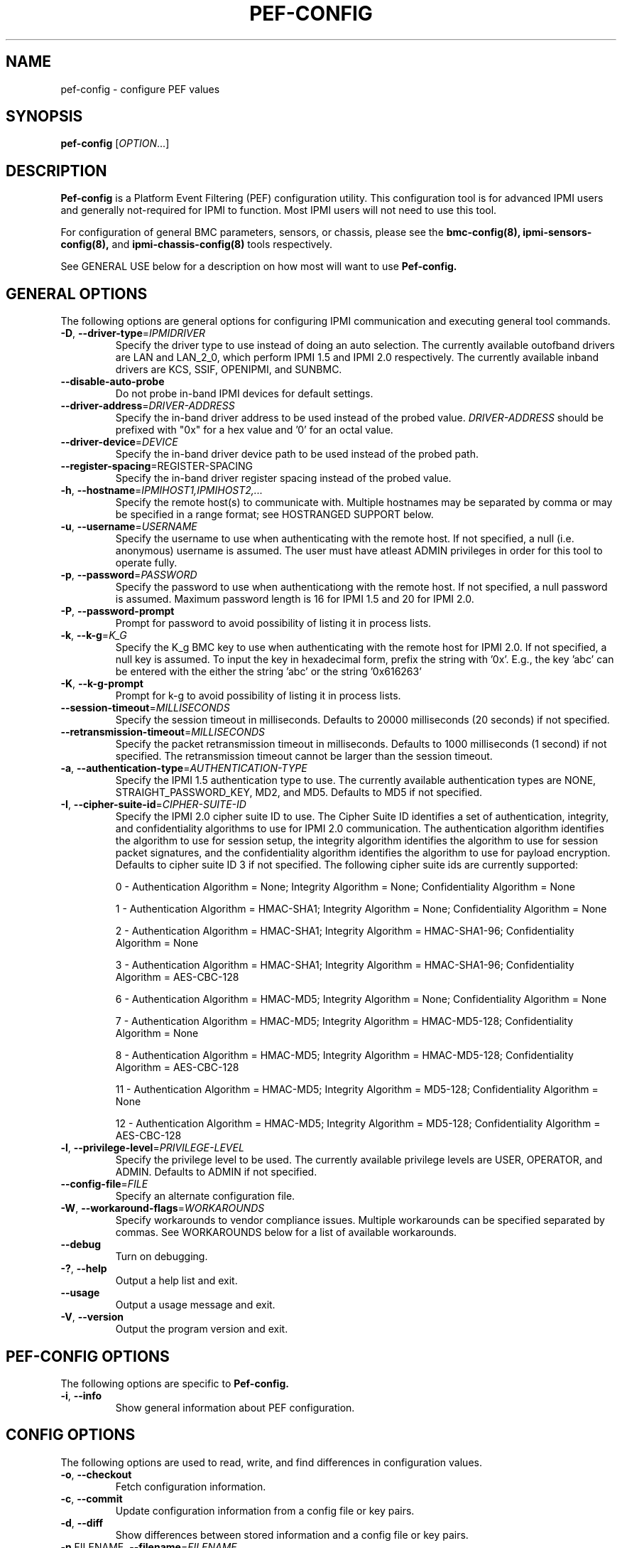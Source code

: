 

.TH PEF-CONFIG 8 "2009-11-30" "pef-config 0.7.16" "System Commands"
.SH "NAME"
pef-config \- configure PEF values
.SH "SYNOPSIS"
.B pef-config
[\fIOPTION\fR...]
.SH "DESCRIPTION"
.B Pef-config
is a Platform Event Filtering (PEF) configuration utility.
This configuration tool is for advanced IPMI users and
generally not-required for IPMI to function. Most IPMI users
will not need to use this tool.

For configuration of general BMC parameters, sensors, or chassis,
please see the
.B bmc-config(8),
.B ipmi-sensors-config(8),
and
.B ipmi-chassis-config(8)
tools respectively.
.LP
See GENERAL USE below for a description on how most will want to use
.B Pef-config.
.SH "GENERAL OPTIONS"
The following options are general options for configuring IPMI
communication and executing general tool commands.
.TP
\fB\-D\fR, \fB\-\-driver\-type\fR=\fIIPMIDRIVER\fR
Specify the driver type to use instead of doing an auto selection.
The currently available outofband drivers are LAN and LAN_2_0, which
perform IPMI 1.5 and IPMI 2.0 respectively. The currently available
inband drivers are KCS, SSIF, OPENIPMI, and SUNBMC.
.TP
\fB\-\-disable\-auto\-probe\fR
Do not probe in-band IPMI devices for default settings.
.TP
\fB\-\-driver\-address\fR=\fIDRIVER-ADDRESS\fR
Specify the in-band driver address to be used instead of the probed
value. \fIDRIVER-ADDRESS\fR should be prefixed with "0x" for a hex
value and '0' for an octal value.
.TP
\fB\-\-driver\-device\fR=\fIDEVICE\fR
Specify the in-band driver device path to be used instead of the
probed path.
.TP
\fB\fB\-\-register\-spacing\fR=\fRREGISTER-SPACING\fR
Specify the in-band driver register spacing instead of the
probed value.
.TP
\fB\-h\fR, \fB\-\-hostname\fR=\fIIPMIHOST1,IPMIHOST2,...\fR
Specify the remote host(s) to communicate with. Multiple hostnames
may be separated by comma or may be specified in a range format; see
HOSTRANGED SUPPORT below.
.TP
\fB\-u\fR, \fB\-\-username\fR=\fIUSERNAME\fR
Specify the username to use when authenticating with the remote host.
If not specified, a null (i.e. anonymous) username is assumed. The
user must have atleast ADMIN privileges in order for this tool to
operate fully.
.TP
\fB\-p\fR, \fB\-\-password\fR=\fIPASSWORD\fR
Specify the password to use when authenticationg with the remote host.
If not specified, a null password is assumed. Maximum password length
is 16 for IPMI 1.5 and 20 for IPMI 2.0.
.TP
\fB\-P\fR, \fB\-\-password-prompt\fR
Prompt for password to avoid possibility of listing
it in process lists.
.TP
\fB\-k\fR, \fB\-\-k-g\fR=\fIK_G\fR
Specify the K_g BMC key to use when authenticating with the remote
host for IPMI 2.0. If not specified, a null key is assumed. To input
the key in hexadecimal form, prefix the string with '0x'. E.g., the
key 'abc' can be entered with the either the string 'abc' or the
string '0x616263'
.TP
\fB\-K\fR, \fB\-\-k-g-prompt\fR
Prompt for k-g to avoid possibility of listing it in process lists.
.TP
\fB\-\-session-timeout\fR=\fIMILLISECONDS\fR
Specify the session timeout in milliseconds. Defaults to 20000
milliseconds (20 seconds) if not specified.
.TP
\fB\-\-retransmission-timeout\fR=\fIMILLISECONDS\fR
Specify the packet retransmission timeout in milliseconds. Defaults
to 1000 milliseconds (1 second) if not specified. The retransmission
timeout cannot be larger than the session timeout.
.TP
\fB\-a\fR, \fB\-\-authentication\-type\fR=\fIAUTHENTICATION-TYPE\fR
Specify the IPMI 1.5 authentication type to use. The currently
available authentication types are NONE, STRAIGHT_PASSWORD_KEY, MD2,
and MD5. Defaults to MD5 if not specified.
.TP
\fB\-I\fR, \fB\-\-cipher\-suite-id\fR=\fICIPHER-SUITE-ID\fR
Specify the IPMI 2.0 cipher suite ID to use. The Cipher Suite ID
identifies a set of authentication, integrity, and confidentiality
algorithms to use for IPMI 2.0 communication. The authentication
algorithm identifies the algorithm to use for session setup, the
integrity algorithm identifies the algorithm to use for session packet
signatures, and the confidentiality algorithm identifies the algorithm
to use for payload encryption. Defaults to cipher suite ID 3 if not
specified. The following cipher suite ids are currently supported:
.sp
0 - Authentication Algorithm = None; Integrity Algorithm = None; Confidentiality Algorithm = None
.sp
1 - Authentication Algorithm = HMAC-SHA1; Integrity Algorithm = None; Confidentiality Algorithm = None
.sp
2 - Authentication Algorithm = HMAC-SHA1; Integrity Algorithm = HMAC-SHA1-96; Confidentiality Algorithm = None
.sp
3 - Authentication Algorithm = HMAC-SHA1; Integrity Algorithm = HMAC-SHA1-96; Confidentiality Algorithm = AES-CBC-128
.\" .sp
.\" 4 - Authentication Algorithm = HMAC-SHA1; Integrity Algorithm = HMAC-SHA1-96; Confidentiality Algorithm = xRC4-128
.\" .sp
.\" 5 - Authentication Algorithm = HMAC-SHA1; Integrity Algorithm = HMAC-SHA1-96; Confidentiality Algorithm = xRC4-40
.sp
6 - Authentication Algorithm = HMAC-MD5; Integrity Algorithm = None; Confidentiality Algorithm = None
.sp
7 - Authentication Algorithm = HMAC-MD5; Integrity Algorithm = HMAC-MD5-128; Confidentiality Algorithm = None
.sp
8 - Authentication Algorithm = HMAC-MD5; Integrity Algorithm = HMAC-MD5-128; Confidentiality Algorithm = AES-CBC-128
.\" .sp
.\" 9 - Authentication Algorithm = HMAC-MD5; Integrity Algorithm = HMAC-MD5-128; Confidentiality Algorithm = xRC4-128
.\" .sp
.\" 10 - Authentication Algorithm = HMAC-MD5; Integrity Algorithm = HMAC-MD5-128; Confidentiality Algorithm = xRC4-40
.sp
11 - Authentication Algorithm = HMAC-MD5; Integrity Algorithm = MD5-128; Confidentiality Algorithm = None
.sp
12 - Authentication Algorithm = HMAC-MD5; Integrity Algorithm = MD5-128; Confidentiality Algorithm = AES-CBC-128
.\" .sp
.\" 13 - Authentication Algorithm = HMAC-MD5; Integrity Algorithm = MD5-128; Confidentiality Algorithm = xRC4-128
.\" .sp
.\" 14 - Authentication Algorithm = HMAC-MD5; Integrity Algorithm = MD5-128; Confidentiality Algorithm = xRC4-40
.TP
\fB\-l\fR, \fB\-\-privilege-level\fR=\fIPRIVILEGE\-LEVEL\fR
Specify the privilege level to be used. The currently available
privilege levels are USER, OPERATOR, and ADMIN. Defaults to ADMIN if
not specified.
.TP
\fB\-\-config\-file\fR=\fIFILE\fR
Specify an alternate configuration file.
.TP
\fB\-W\fR, \fB\-\-workaround\-flags\fR=\fIWORKAROUNDS\fR
Specify workarounds to vendor compliance issues. Multiple workarounds
can be specified separated by commas. See WORKAROUNDS below for a
list of available workarounds.
.TP
\fB\-\-debug\fR
Turn on debugging.
.TP
\fB\-?\fR, \fB\-\-help\fR
Output a help list and exit.
.TP
\fB\-\-usage\fR
Output a usage message and exit.
.TP
\fB\-V\fR, \fB\-\-version\fR
Output the program version and exit.
.SH "PEF-CONFIG OPTIONS"
The following options are specific to
.B Pef-config.
.TP
\fB\-i\fR, \fB\-\-info\fR
Show general information about PEF configuration.
.SH "CONFIG OPTIONS"
The following options are used to read, write, and find differences
in configuration values.
.TP
\fB\-o\fR, \fB\-\-checkout\fR
Fetch configuration information.
.TP
\fB\-c\fR, \fB\-\-commit\fR
Update configuration information from a config file or key pairs.
.TP
\fB\-d\fR, \fB\-\-diff\fR
Show differences between stored information and a config file or key pairs.
.TP
\fB\-n\fR FILENAME, \fB\-\-filename\fR=\fIFILENAME\fR
Specify a config file for checkout/commit/diff.
.TP
\fB\-e\fR "KEY=VALUE", \fB\-\-key\-pair=\fR"KEY=VALUE"
Specify KEY=VALUE pairs for checkout/commit/diff. Specify KEY by
SectionName:FieldName. This option can be used multiple times. On
commit, any KEY=VALUE pairs will overwrite any pairs specified in a
file with \fB\-\-filename\fR.
.TP
\fB\-S\fR "SECTION", \fB\-\-section=\fR"SECTION"
Specify a SECTION for checkout. This option can be used multiple times.
.TP
\fB\-L\fR, \fB\-\-listsections\fR
List available sections for checkout.
.TP
\fB\-v\fR, \fB\-\-verbose\fR
Output additional detailed information. In general will output more
detailed information about what fields can and cannot be checked out,
committed, etc. When used with \-\-checkout, additional uncommon,
unconfigurable, and/or unused fields may be output.
.SH "HOSTRANGED OPTIONS"
The following options manipulate hostranged output. See HOSTRANGED
SUPPORT below for additional information on hostranges.
.TP
\fB\-B\fR, \fB\-\-buffer-output\fR
Buffer hostranged output. For each node, buffer standard output until
the node has completed its IPMI operation. When specifying this
option, data may appear to output slower to the user since the the
entire IPMI operation must complete before any data can be output.
See HOSTRANGED SUPPORT below for additional information.
.TP
\fB\-C\fR, \fB\-\-consolidate-output\fR
Consolidate hostranged output. The complete standard output from
every node specified will be consolidated so that nodes with identical
output are not output twice. A header will list those nodes with the
consolidated output. When this option is specified, no output can be
seen until the IPMI operations to all nodes has completed. If the
user breaks out of the program early, all currently consolidated
output will be dumped. See HOSTRANGED SUPPORT below for additional
information.
.TP
\fB\-F\fR, \fB\-\-fanout\fR
Specify multiple host fanout. A "sliding window" (or fanout)
algorithm is used for parallel IPMI communication so that slower nodes
or timed out nodes will not impede parallel communication. The
maximum number of threads available at the same time is limited by the
fanout. The default is 64.
.TP
\fB\-E\fR, \fB\-\-eliminate\fR
Eliminate hosts determined as undetected by
.B ipmidetect.
This attempts to remove the common issue of hostranged execution
timing out due to several nodes being removed from service in a large
cluster. The
.B ipmidetectd
daemon must be running on the node executing the command.
.TP
\fB\-\-always\-prefix\fR
Always prefix output, even if only one host is specified or
communicating in-band. This option is primarily useful for
scripting purposes. Option will be ignored if specified with
the \fB\-C\fR option.
.SH "GENERAL USE"
Most users of will want to:
.LP
A) Run with --checkout to get a copy of the current configuration and
store it in a file. The standard output can be redirected to a file
or a file can be specified with the --filename option.
.LP
B) Edit the configuration file with an editor.
.LP
C) Commit the configuration back using the --commit option and
specifying the configuration file with the --filename option. The
configuration can be committed to multiple hosts in parallel via the
hostrange support.
.SH "EDITING THE CHECKOUT FILE"
Options for editing fields in the checkout file are usually listed in
a comment above the field. When there are to many options to make it
practical, they are listed here in the MAN page.
.TP
\fB\ Sensor_Type Options\fR
Reserved, Temperature, Voltage, Current, Fan, Physical_Security,
Platform_Security_Violation_Attempt, Processor, Power_Supply,
Power_Unit, Cooling_Device, Other_Units_Based_Sensor, Memory,
Drive_Slot, Post_Memory_Resize, System_Firmware_Progress,
Event_Logging_Disabled, Watchdog1, System_Event, Critical_Interrupt,
Button_Switch, Module_Board, Microcontroller_Coprocessor, Add_In_Card,
Chassis, Chip_Set, Other_FRU, Cable_Interconnect, Terminator,
System_Boot_Initiated, Boot_Error, OS_Boot, OS_Critical_Stop,
Slot_Connector, System_ACPI_Power_State, Watchdog2, Platform_Alert,
Entity_Presence, Monitor_Asic_IC, Lan, Management_Subsystem_Health,
Battery, Session_Audit, Version_Change, FRU_State, and Any
.SH "HOSTRANGED SUPPORT"
Multiple hosts can be input either as an explicit comma separated
lists of hosts or a range of hostnames in the general form:
prefix[n-m,l-k,...], where n < m and l < k, etc. The later form
should not be confused with regular expression character classes (also
denoted by []). For example, foo[19] does not represent foo1 or foo9,
but rather represents a degenerate range: foo19.
.LP
This range syntax is meant only as a convenience on clusters with a
prefixNN naming convention and specification of ranges should not be
considered necessary -- the list foo1,foo9 could be specified as such,
or by the range foo[1,9].
.LP
Some examples of range usage follow:
.nf
    foo[01-05] instead of foo01,foo02,foo03,foo04,foo05
    foo[7,9-10] instead of foo7,foo9,foo10
    foo[0-3] instead of foo0,foo1,foo2,foo3
.fi
.LP
As a reminder to the reader, some shells will interpret brackets ([
and ]) for pattern matching. Depending on your shell, it may be
necessary to enclose ranged lists within quotes.
.LP
By default, standard output from each node specified will be output
with the hostname prepended to each line. Although this output is
readable in many situations, it may be difficult to read in other
situations. For example, output from multiple nodes may be mixed
together. The \fB\-B\fR and \fB\-C\fR options can be used to change
this default.
.LP
In-band IPMI Communication will be used when the host "localhost" is
specified. This allows the user to add the localhost into the
hostranged output.
.SH "GENERAL TROUBLESHOOTING"
Most often, IPMI over LAN problems involve a misconfiguration of the
remote machine's BMC.  Double check to make sure the following are
configured properly in the remote machine's BMC: IP address, MAC
address, subnet mask, username, user enablement, user privilege,
password, LAN privilege, LAN enablement, and allowed authentication
type(s). For IPMI 2.0 connections, double check to make sure the
cipher suite privilege(s) and K_g key are configured properly. The
.B bmc-config(8)
tool can be used to check and/or change these configuration
settings.
.LP
The following are common issues for given error messages:
.LP
"username invalid" - The username entered (or a NULL username if none
was entered) is not available on the remote machine. It may also be
possible the remote BMC's username configuration is incorrect.
.LP
"password invalid" - The password entered (or a NULL password if none
was entered) is not correct. It may also be possible the password for
the user is not correctly configured on the remote BMC.
.LP
"password verification timeout" - Password verification has timed out.
A "password invalid" error (described above) or a generic "session
timeout" (described below) occurred.  During this point in the
protocol it cannot be differentiated which occurred.
.LP
"k_g invalid" - The K_g key entered (or a NULL K_g key if none was
entered) is not correct. It may also be possible the K_g key is not
correctly configured on the remote BMC.
.LP
"privilege level insufficient" - An IPMI command requires a higher
user privilege than the one authenticated with. Please try to
authenticate with a higher privilege. This may require authenticating
to a different user which has a higher maximum privilege.
.LP
"privilege level cannot be obtained for this user" - The privilege
level you are attempting to authenticate with is higher than the
maximum allowed for this user. Please try again with a lower
privilege. It may also be possible the maximum privilege level
allowed for a user is not configured properly on the remote BMC.
.LP
"authentication type unavailable for attempted privilege level" - The
authentication type you wish to authenticate with is not available for
this privilege level. Please try again with an alternate
authentication type or alternate privilege level. It may also be
possible the available authentication types you can authenticate with
are not correctly configured on the remote BMC.
.LP
"cipher suite id unavailable" - The cipher suite id you wish to
authenticate with is not available on the remote BMC. Please try
again with an alternate cipher suite id. It may also be possible the
available cipher suite ids are not correctly configured on the remote
BMC.
.LP
"ipmi 2.0 unavailable" - IPMI 2.0 was not discovered on the remote
machine. Please try to use IPMI 1.5 instead.
.LP
"connection timeout" - Initial IPMI communication failed. A number of
potential errors are possible, including an invalid hostname
specified, an IPMI IP address cannot be resolved, IPMI is not enabled
on the remote server, the network connection is bad, etc. Please
verify configuration and connectivity.
.LP
"session timeout" - The IPMI session has timed out. Please reconnect.
.LP
If IPMI over LAN continually times out, you may wish to increase the
retransmission timeout. Some remote BMCs are considerably slower than
others.
.LP
Please see WORKAROUNDS below to also if there are any vendor specific
bugs that have been discovered and worked around.
.SH "WORKAROUNDS"
With so many different vendors implementing their
own IPMI solutions, different vendors may implement their IPMI
protocols incorrectly. The following lists the handful of
compliance issues discovered and the workarounds currently
supported.
.LP
When possible, workarounds have been implemented so they will be
transparent to the user. However, some will require the user to
specify a workaround be used via the -W option.
.LP
The hardware listed below may only indicate the hardware that a
problem was discovered on. Newer versions of hardware may fix the
problems indicated below. Similar machines from vendors may or may
not exhibit the same problems.
.LP
Intel SR870BN4: BMCs would not respond to retransmissions of a Get
Session Challenge Request if a previous Get Session Challenge response
was lost. Resolved by sending retransmitted Get Session Challenge
requests from a different source port. Automatically handled.
.LP
Tyan S2882 with m3289 BMC: After the IPMI session is brought up,
packet responses return empty session IDs to the client. This will
likely cause "session timeout" errors to occur. In order to work
around this issue, the "idzero" workaround must be specified. The
option will allow empty session IDs to be accepted by the client.
.LP
Dell PowerEdge 2850,SC1425: When Per-Message Authentication is
disabled, packet responses contain non-null authentication data (when
it should in fact be null). This will likely cause "session timeout"
errors to occur. In order to work around this issue, the
"unexpectedauth" workaround must be specified. The option will allow
unexpected non-null authcodes to be checked as though they were
expected. This compliance bug is confirmed to be fixed on newer
firmware.
.LP
IBM eServer 325: The remote BMC will advertise that Per Message
Authentication is disabled, but actually require it for the protocol.
This will likely cause "session timeout" errors to occur. In order to
work around this issue, the "forcepermsg" workaround must be
specified. The option will force Per Message Authentication to be
used no matter what is advertised by the remote BMC.
.LP
Supermicro H8QME with SIMSO daughter card: The remote BMC will
advertise that Per Message Authentication is disabled, but actually
require it for the protocol. Automatically handled.
.LP
Asus P5M2/P5MT-R/RS162-E4/RX4: The motherboard does not properly
report username capabilities and/or K_g status. This will likely
cause "username invalid" or "k_g invalid" errors to occur. In order
to work around this issue, the "authcap" workaround must be specified.
.LP
Intel SR1520ML/X38ML: The motherboard does not properly report
username capabilities and/or K_g status. This will likely cause
"username invalid" or "k_g invalid" errors to occur. In order to work
around this issue, the "authcap" workaround must be specified.
.LP
Sun ILOM 1.0/2.0: The session sequence numbers returned for IPMI 1.5
sessions are the wrong endian on some systems running ILOM 1.0/2.0.
The incorrect endian depends on the service processor endianness.
This will likely cause "session timeout" errors to occur. In order to
work around this issue, the "endianseq" workaround must be specified.
.LP
Sun Fire 2200/4150/4450 with ELOM: The motherboard does not properly
report username capabilities. This will likely cause "username
invalid" errors to occur.  In order to work around this issue, the
"authcap" workaround must be specified.
.LP
Intel SE7520AF2 with Intel Server Management Module (Professional
Edition): There are a number of Intel IPMI 2.0 authentication bugs.
These problems may cause "username invalid", "password invalid", or
"k_g invalid" errors to occur. They can be worked around by
specifying the "intel20" workaround. The workarounds include padding
of usernames, automatic acceptance of a RAKP 4 response integrity
check when using the integrity algorithm MD5-128, and password
truncation if the authentication algorithm is HMAC-MD5-128.
.LP
Supermicro H8QME with SIMSO daughter card: There are several
Supermicro IPMI 2.0 bugs on early firmware revisions which can be
worked around using the "supermicro20" workaround. These problems may
cause "password invalid" errors to occur. These compliance bugs are
confirmed to be fixed on newer firmware.
.LP
Sun Fire 4100/4200/4500 with ILOM: There are several Sun IPMI 2.0
bugs. These problems may cause "password invalid" or "bmc error"
errors to occur. They can be worked around by specifying the "sun20"
workaround. The workarounds include handling invalid lengthed hash
keys, improperly hashed keys, and invalid cipher suite records.
.LP
Inventec 5441, Supermicro X8DTH: The privilege level sent during the
Open Session stage of an IPMI 2.0 connection is used for hashing keys
instead of the privilege level sent during the RAKP1 connection stage.
This may cause "password invalid" or "bad rmcpplus status code" errors
to occur. It can be worked around by specifying the "opensesspriv"
workaround.
.SH "EXAMPLES"
.B # pef-config --checkout
.PP
Output all configuration information to the console.
.PP
.B # pef-config --checkout --filename=pef-data1.conf
.PP
Store all configuration information in pef-data1.conf.
.PP
.B # pef-config --diff --filename=pef-data2.conf
.PP
Show all difference between the current configuration and the pef-data2.conf file.
.PP
.B # pef-config --commit --filename=pef-data1.conf
.PP
Commit all configuration values from the pef-data1.conf file.
.PP
.SH "KNOWN ISSUES"
On older operating systems, if you input your username, password,
and other potentially security relevant information on the command
line, this information may be discovered by other users when using
tools like the
.B ps(1)
command or looking in the /proc file system. It is generally more
secure to input password information with options like the -P or -K
options. Configuring security relevant information in the FreeIPMI
configuration file would also be an appropriate way to hide this information.
.LP
In order to prevent brute force attacks, some BMCs will temporarily
"lock up" after a number of remote authentication errors. You may
need to wait awhile in order to this temporary "lock up" to pass
before you may authenticate again.
.SH "REPORTING BUGS"
Report bugs to <freeipmi\-users@gnu.org> or <freeipmi\-devel@gnu.org>.
.SH "COPYRIGHT"
Copyright \(co 2007-2008 FreeIPMI Core Team.
.PP
This program is free software; you can redistribute it and/or modify
it under the terms of the GNU General Public License as published by
the Free Software Foundation; either version 2 of the License, or (at
your option) any later version.
.SH "SEE ALSO"
freeipmi(7), bmc-config(8), ipmi-sensors-config(8),
ipmi-chassis-config(8)
.PP
http://www.gnu.org/software/freeipmi/

